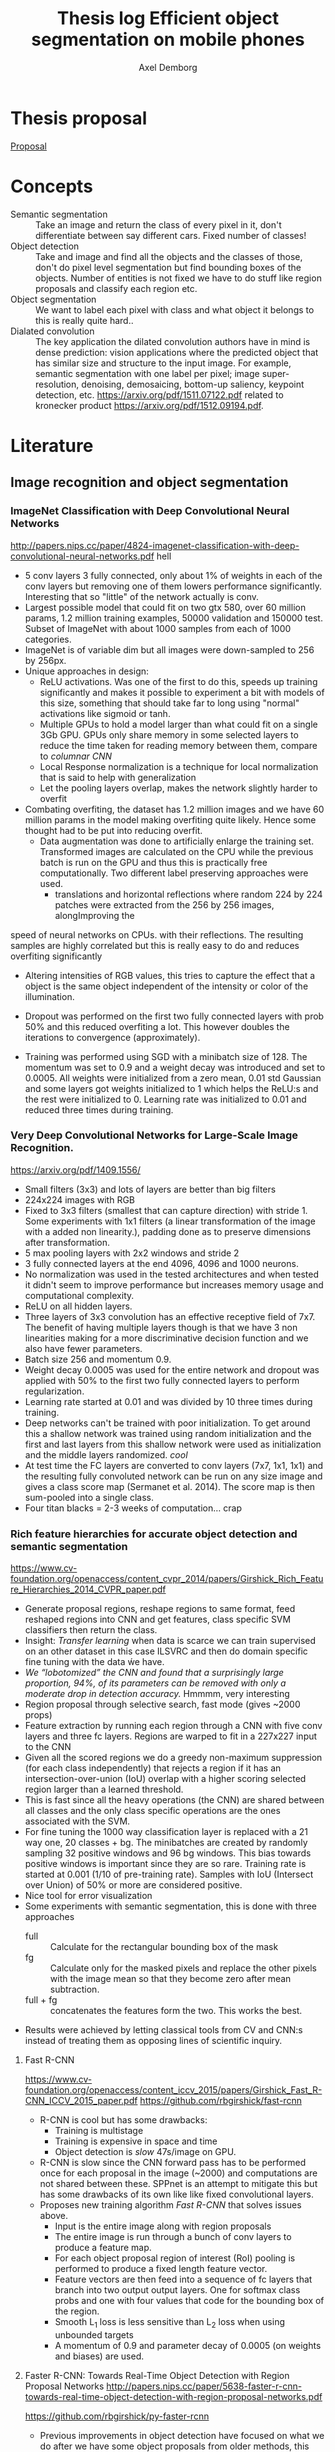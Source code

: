 #+TITLE: Thesis log Efficient object segmentation on mobile phones
#+AUTHOR: Axel Demborg



* Thesis proposal
  [[file:proposal.org][Proposal]]

* Concepts
  + Semantic segmentation :: Take an image and return the class of every pixel in it, don't differentiate between say different cars. Fixed number of classes!
  + Object detection :: Take and image and find all the objects and the classes of those, don't do pixel level segmentation but find bounding boxes of the objects. Number of entities is not fixed we have to do stuff like region proposals and classify each region etc.
  + Object segmentation :: We want to label each pixel with class and what object it belongs to this is really quite hard..
  + Dialated convolution :: The key application the dilated convolution authors have in mind is dense prediction: vision applications where the predicted object that has similar size and structure to the input image. For example, semantic segmentation with one label per pixel; image super-resolution, denoising, demosaicing, bottom-up saliency, keypoint detection, etc. https://arxiv.org/pdf/1511.07122.pdf related to kronecker product https://arxiv.org/pdf/1512.09194.pdf. 

* Literature
** Image recognition and object segmentation
*** ImageNet Classification with Deep Convolutional Neural Networks
    http://papers.nips.cc/paper/4824-imagenet-classification-with-deep-convolutional-neural-networks.pdf
    hell
    + 5 conv layers 3 fully connected, only about 1% of weights in each of the conv layers but removing one of them lowers performance significantly. Interesting that so "little" of the network actually is conv.
    + Largest possible model that could fit on two gtx 580, over 60 million params, 1.2 million training examples, 50000 validation and 150000 test. Subset of ImageNet with about 1000 samples from each of 1000 categories.
    + ImageNet is of variable dim but all images were down-sampled to 256 by 256px.
    + Unique approaches in design:
      + ReLU activations. Was one of the first to do this, speeds up training significantly and makes it possible to experiment a bit with models of this size, something that should take far to long using "normal" activations like sigmoid or tanh.
      + Multiple GPUs to hold a model larger than what could fit on a single 3Gb GPU. GPUs only share memory in some selected layers to reduce the time taken for reading memory between them, compare to /columnar CNN/
      + Local Response normalization is a technique for local normalization that is said to help with generalization
      + Let the pooling layers overlap, makes the network slightly harder to overfit
    + Combating overfiting, the dataset has 1.2 million images and we have 60 million params in the model making overfiting quite likely. Hence some thought had to be put into reducing overfit.
      + Data augmentation was done to artificially enlarge the training set. Transformed images are calculated on the CPU while the previous batch is run on the GPU and thus this is practically free computationally. Two different label preserving approaches were used. 
        + translations and horizontal reflections where random 224 by 224 patches were extracted from the 256 by 256 images, alongImproving the
speed of neural networks on CPUs. with their reflections. The resulting samples are highly correlated but this is really easy to do and reduces overfiting significantly
        + Altering intensities of RGB values, this tries to capture the effect that a object is the same object independent of the intensity or color of the illumination.
      + Dropout was performed on the first two fully connected layers with prob 50% and this reduced overfiting a lot. This however doubles the iterations to convergence (approximately).
    + Training was performed using SGD with a minibatch size of 128. The momentum was set to 0.9 and a weight decay was introduced and set to 0.0005. All weights were initialized from a zero mean, 0.01 std Gaussian and some layers got weights initialized to 1 which helps the ReLU:s and the rest were initialized to 0. Learning rate was initialized to 0.01 and reduced three times during training.

*** Very Deep Convolutional Networks for Large-Scale Image Recognition. 
    https://arxiv.org/pdf/1409.1556/
    + Small filters (3x3) and lots of layers are better than big filters
    + 224x224 images with RGB
    + Fixed to 3x3 filters (smallest that can capture direction) with stride 1. Some experiments with 1x1 filters (a linear transformation of the image with a added non linearity.), padding done as to preserve dimensions after transformation.
    + 5 max pooling layers with 2x2 windows and stride 2
    + 3 fully connected layers at the end 4096, 4096 and 1000 neurons.
    + No normalization was used in the tested architectures and when tested it didn't seem to improve performance but increases memory usage and computational complexity.
    + ReLU on all hidden layers.
    + Three layers of 3x3 convolution has an effective receptive field of 7x7. The benefit of having multiple layers though is that we have 3 non linearities making for a more discriminative decision function and we also have fewer parameters.
    + Batch size 256 and momentum 0.9.
    + Weight decay 0.0005 was used for the entire network and dropout was applied with 50% to the first two fully connected layers to perform regularization.
    + Learning rate started at 0.01 and was divided by 10 three times during training.
    + Deep networks can't be trained with poor initialization. To get around this a shallow network was trained using random initialization and the first and last layers from this shallow network were used as initialization and the middle layers randomized. /cool/
    + At test time the FC layers are converted to conv layers (7x7, 1x1, 1x1) and the resulting fully convoluted network can be run on any size image and gives a class score map (Sermanet et al. 2014). The score map is then sum-pooled into a single class.
    + Four titan blacks = 2-3 weeks of computation... crap

*** Rich feature hierarchies for accurate object detection and semantic segmentation 
    https://www.cv-foundation.org/openaccess/content_cvpr_2014/papers/Girshick_Rich_Feature_Hierarchies_2014_CVPR_paper.pdf
    + Generate proposal regions, reshape regions to same format, feed reshaped regions into CNN and get features, class specific SVM classifiers then return the class.
    + Insight: /Transfer learning/ when data is scarce we can train supervised on an other dataset in this case ILSVRC and then do domain specific fine tuning with the data ẃe have.
    + /We “lobotomized” the CNN and found that a surprisingly large proportion, 94%, of its parameters can be removed with only a moderate drop in detection accuracy./ Hmmmm, very interesting
    + Region proposal through selective search, fast mode (gives ~2000 props)
    + Feature extraction by running each region through a CNN with five conv layers and three fc layers. Regions are warped to fit in a 227x227 input to the CNN
    + Given all the scored regions we do  a greedy non-maximum suppression (for each class independently) that rejects a region if it has an intersection-over-union (IoU) overlap with a higher scoring selected region larger than a learned threshold.
    + This is fast since all the heavy operations (the CNN) are shared between all classes and the only class specific operations are the ones associated with the SVM.
    + For fine tuning the 1000 way classification layer is replaced with a 21 way one, 20 classes + bg. The minibatches are created by randomly sampling 32 positive windows and 96 bg windows. This bias towards positive windows is important since they are so rare. Training rate is started at 0.001 (1/10 of pre-training rate). Samples with IoU (Intersect over Union) of 50% or more are considered positive.
    + Nice tool for error visualization
    + Some experiments with semantic segmentation, this is done with three approaches
      + full :: Calculate for the rectangular bounding box of the mask
      + fg :: Calculate only for the masked pixels and replace the other pixels with the image mean so that they become zero after mean subtraction.
      + full + fg :: concatenates the features form the two. This works the best.
    + Results were achieved by letting classical tools from CV and CNN:s instead of treating them as opposing lines of scientific inquiry.


**** Fast R-CNN 
     https://www.cv-foundation.org/openaccess/content_iccv_2015/papers/Girshick_Fast_R-CNN_ICCV_2015_paper.pdf
     https://github.com/rbgirshick/fast-rcnn

     + R-CNN is cool but has some drawbacks:
       + Training is multistage
       + Training is expensive in space and time
       + Object detection is /slow/ 47s/image on GPU.
     + R-CNN is slow since the CNN forward pass has to be performed once for each proposal in the image (~2000) and computations are not shared between these. SPPnet is an attempt to mitigate this but has some drawbacks of its own like like fixed convolutional layers.
     + Proposes new training algorithm /Fast R-CNN/ that solves issues above.
       + Input is the entire image along with region proposals
       + The entire image is run through a bunch of conv layers to produce a feature map.
       + For each object proposal region of interest (RoI) pooling is performed to produce a fixed length feature vector.
       + Feature vectors are then feed into a sequence of fc layers that branch into two output output layers. One for softmax class probs and one with four values that code for the bounding box of the region.
       + Smooth L_1 loss is less sensitive than L_2 loss when using unbounded targets
       + A momentum of 0.9 and parameter decay of 0.0005 (on weights and biases) are used.


**** Faster R-CNN: Towards Real-Time Object Detection with Region Proposal Networks http://papers.nips.cc/paper/5638-faster-r-cnn-towards-real-time-object-detection-with-region-proposal-networks.pdf
     https://github.com/rbgirshick/py-faster-rcnn
     + Previous improvements in object detection have focused on what we do after we have some object proposals from older methods, this has lead to object proposals now being the bottleneck. In this article a approach is presented where a fully convolutional models replaces the previous regions proposals with a region proposal network (RPN) that has the improvement that it can share features with the object classifier, thus enabling almost cost free region proposals.
     + We can use the feature map from Fast R-CNN and do region proposals from those.
     + Training alternates between fine tuning for region proposals and object detection.
     + Achieves 5 fps.
     + RPN takes an image of any size and outputs a set of object rectangular proposals with associated objectness score.
     + To generate region props a small fc network is slided over the conv feature map of the last shared layer. Typically this looks at 3x3 pixels (since the network above is large this corresponds to a large receptive field) and outputs a lower dimensional vector (256-d or 512-d) this signature vector is then feed into two sibling fc networks that outputs the candidate box and the objectness score. This is implemented as a CNN with 3x3 receptive field and 256 output dims followed by two different 1x1 CNN layers.
     + At each sliding window location we predict k regions props so the reg layer has 4k outputs encoding the corners of the k regions and the cls network has 2k outputs coding the probability of each region being bg or object
     + The k proposals are parametrized relative to k reference boxes called anchors. Each anchor is centered at the sliding window in question and is associated with a scale and a aspect ratio (Whaat??). The article uses 3 scales and 3 aspect ratios.
     + Trained using a pragmatic four step approach
       1) Simply train a RPN for its own
       2) Train a separate network for Fast R-CNN using props generated from 1)
       3) Now use 2) to intitialize training for a new RPN but fix the conv layers and only train layers unique to RPN.
       4) Finally use 3) to fintune the layers unique to Fast R-CNN
**** Mask R-CNN
     https://arxiv.org/pdf/1703.06870.pdf
    
     + Extends Faster R-CNN by adding a branch for predicting an object mask.
     + Mask is created by a FCN model
     + RoIPool from R-CNN is replaced with RoIAllign which doesn't loose much spatial information and allows for pixel alignment on the masks.
     + Human pose estimation :: One hot binary mask is used for each key point. Minimize cross-entropy loss over m^2-way softmax which encourages a single point being predicted.

*** Learning to Segment Object Candidates
    http://papers.nips.cc/paper/5852-learning-to-segment-object-candidates.pdf
    + Not so fun? feels a bit off? 
   
**** Learning to Refine Object Segments
     https://arxiv.org/pdf/1603.08695.pdf
     + Output a course mask in a feed forward pass then refine it using features from successfully deeper layers.

*** SegNet: A Deep Convolutional Encoder-Decoder Architecture for Image Segmentation
    https://arxiv.org/pdf/1511.00561.pdf

    + Fully convolutional, encoder-decoder. Encoder topologically the 13 conv layers from the VGG16 network. This is then decoded through usage of the pooling indices and some convolutions to produce a new feature map of input size in which we can do pixel-wise classification.
    + Designed to be efficient in memory and computation during inference.
    + Very detailed literature review 2016
    + Uses batch norm
    + Storing the indices from pooling uses way less memory than storing the entire feature maps would, 2 bits vs 4 floats per max pool.
    + Stuff like meadian frequency balancing for classes that are not as common?

*** ENet: A Deep Neural Network Architecture for Real-Time Semantic Segmentation
    https://arxiv.org/pdf/1606.02147.pdf

    + Optimized for mobile performance!
    + Batch norm and PReLU (leaky ReLU)
    + No biases used in the projections
    + Strong downsampling makes for large receptive fields which is useful for context, however it makes for a loss in resolution that hurts when we want to do pixel-level segmentation in the input image. /dilated convolutions/ might help?
    + It's heavy to work with large images, hence we want to do downsampling early and reduce the amount of data we have to process. Early downsampling layers shouldn't contribute to classification but instead act as powerful feature extractors.
    + In SegNet encoder/decoder are symmetrical, this might not be necessary here a way smaller decoder is used since its task should be simpler, only upsample.
    + Convolutional filters can be /factorized/ a nxn filter can be replaced with a 1xn followed by a nx1 which is lighter to compute and in many cases just as good.
    + Dilated convolutions?! [[http://www.inference.vc/dilated-convolutions-and-kronecker-factorisation/][some blogg]]
    + Regularization using Spatial Dropout
    + Heyo, finally someone uses ADAM

*** The One Hundred Layers Tiramisu: FC DenseNets for Semantic Segmentation
    https://arxiv.org/pdf/1611.09326.pdf
    https://github.com/SimJeg/FC-DenseNet

    + [[https://arxiv.org/pdf/1608.06993.pdf][DensNets]], every layer is directly connected to every other in a feed-forward fashion.
    + State of the art CNN:s heavily reduce dimensionality by pooling layers which is good if we want to predict a single label. Not good for dense prediction
    + FCN:s or Fully Convolutional Networks work with downsampling and upsammpling, adding skip connections between layers to keep fine-grained information.
    + DensNet architecture is extended to be fully convolutional, mitigating feature map explosion.
    + Models were trained from scratch!
    + weight decay 1e-4 and dropout 0.2
    + Feature maps are concatenated after all layers, not in upsampling though.
    + Very deep networks ~103 layers and quite few parameters, 10 fold reduction compared to state of the art.

** Misc
*** Exploiting Local Structures with the Kronecker Layer in Convolutional Networks
    https://arxiv.org/pdf/1512.09194.pdf

    + Approximating weight mx with kronecker product of two other mx:es 
*** Maxout networks                                             :Interesting:
    https://arxiv.org/pdf/1302.4389.pdf

    + Architecture directly dessigned for dropout
      
** Predicting parameters in deep learning
   http://papers.nips.cc/paper/5025-predicting-parameters-in-deep-learning.pdf
   
   + Weights in neural networks tend to be structured, this can be used.
   + It is highly likely that a pixel in an image is the weighted average of it's neighbors. If we use this fact we don't have to store weights for every input.
   + One way of representing a weight matrix in a sparse way is in a factorized format \(W = UV\) however there is redundancy in that \(W = UV = (UQ)(Q^{-1}V) \) so one way of making the hproblem well defined is by selecting U and only learn V, but how?
   + U becomes a dictionary of basis functions, what is a good choice? We can use previous knowledge to build U, either as a selection of Fourier wavelets that encode a notion of smoothness or as some kernel function.
   + In the best case we are able to predict more than 95% of the weights of a network without any drop in accuracy.

** Quantazing weights
*** Training deep neural networks with low precision multiplications
    https://arxiv.org/pdf/1412.7024.pdf

    + Multiplications are the most space and power hungry operations in deep neural networks
    + low precision multiplications are sufficient not only for running trained networks but also for training
    + Dynamic fixed point use a common exponent for multiple values, good trade of between Floating point and Fixed point
    + Also uses maxout units
    + Shows that 16bit floating or dynamic point works good
*** Deep learning with Limited Numerical Precision
    http://proceedings.mlr.press/v37/gupta15.pdf

    + 16 bit seems to work as well as 32 bit for training
    + Stochastic rounding is central to get this working on deep networks
*** Improving the speed of neural networks on CPUs
   + mostly about stuff that can work faster if we program in C, not gonna do that though
   + Easy to convert to low precision int /if/ the activations are probabilities (from sigmoid) and hence bounded between 0 and 1, not as obvious with say relu or maxout.
*** Quantized neural networks: Training Neural Networks with low Precision Weights and Activations
    https://arxiv.org/pdf/1609.07061.pdf

    + Both training and inference are performed with reduced bit accuracy
    + Weights and activations constrained to -1 and 1
    + Binarization either sign or a stochastic process, the deterministic version is faster and easier to work with so it is preferred over the stochastic version even though that has some nice theoretical advantages.
    + Gradients still calculated as realvalued
    
** Alternative Convolution
*** Dialated Convolutions
    https://arxiv.org/pdf/1511.07122.pdf

    + Traditional convolutions are designed for problems like image classification, problems that require /dense estimation/ however need good spatial accuracy and a wide receptive fields. Dialated convolution tries to fill this gap.
    + The dilated conv operator can apply the same filter at multiple scales using different dilation factors!
    + Random initialization works poorly, instead do some sort of identity initialization.
    + We still have to train the models for image classification in the start meaning networks with such proprieties will stay popular.
*** MobileNets: Effincient Convolutional Neural Networks for Mobile Vision Applications :Cool:
    https://arxiv.org/pdf/1704.04861.pdf
    Some keras code https://github.com/keras-team/keras/blob/master/keras/applications/mobilenet.py
    + Focus on speed but also yeilds small networks
    + /Depthwise serparable convolutions/
    + Litle regularization and data augmentation used since small models don't suffer that badly from overfitting
    + width multiplier \(\alpha\) is used to define a new uniformly thined network, has to be retrained from scratch
    + resolution multiplier \(\rho\) usually set implicilty by scaling input images
    + Also used with destilation and works great!

** Pruning and clustering of weights
*** Compressing Deep Neural Convolutional Networks using Vector Quantization
    https://arxiv.org/pdf/1412.6115.pdf
   
    + Simply applying k-means clustering on the weights or conducting product quantization can lead to a very good balance between model size and accuracy. 16-24 times reduction in size with a 1% loss in accuracy.
    + Models typicaly in the range of 200M but almost nobody downloads apps over 20M, compression required for feasability.
    + Models are hevily over parametrized? [[http://papers.nips.cc/paper/5025-predicting-parameters-in-deep-learning.pdf][(Denil et al., 2013)]] layers within one layer can be predicted from a subset of 5% of the weights.
    + In general we have 90% of weights in FC layers and 90% of running time in CNN layers (Zeiler & Fergus, 2013). This means that we speed up networks up working on the convolutional layers and make them smaler by working on the fully connected layers.
    + Scalar quantization from k-means and structred quantization from prroduct quantization or residual quantization.
    + Two paths for compressing parameters:
      + Matrix factorisation :: SVD on parameter matrix. Has sucessfully been applied to speeding up CNN:s
      + Vector Quantization :: Has a few variants
        + Binarization :: Relly aggresive technique \[ \hat{W_{ij}} = 1 ~ \textit{if} ~ W_{ij} \geq 0 ~ \textit{else} -1 \] This will compress data by a factor 32 since every float32 is represented as a single bit.
        + k-means :: Do k-means on the values in each weight mx, store a code book plus the index of each weight. Compression factor is \(32 / \log_2(k)\) assuming the size of the code book is negligible. Surprisingly good results for such a simple model.
        + product quantization :: From [[https://lear.inrialpes.fr/pubs/2011/JDS11/jegou_searching_with_quantization.pdf][(Jegou et al., 2011)]]
        + residual quantization :: From [[http://www.mdpi.com/1424-8220/10/12/11259/htm][(Chen et al., 2010)]]

*** Compressing Neural Networks with the Hashing Trick
    http://proceedings.mlr.press/v37/chenc15.pdf
    + The trend in deep learning is to build bigger and bigger models absorbing ever growing datasets but we want to run stuff on mobile devices with limited memory etc, how do we handle this? HashedNets exploit the inherent redundancy in neural networks and randomly groups connection weights into buckets. All weights in one bucket share one parameter value.
    + Large models don't fit in the memory of mobile phones and we either have to transfer the data and do testing in the cloud (requires good internet, might share sensitive data, takes time) or train smaller models for mobile devices (bad performance, customers angry). We want to /Compress neural networks/
    + Get better performance by training on soft targets from bigger NN

*** Deep Compression: Compressing Deep Neural Networks with Pruning, Trained Quantization and Huffman Coding :Cool:
    https://arxiv.org/pdf/1510.00149.pdf

    + DNN:s are computationally and memory intense, bad for mobile devices
    + Compression in a three stage process
      + Pruning :: learn only important connections
      + Quantize weights :: Enforces weight sharing
      + Apply Huffman coding :: Takes advantage of biased distribution of weights
    + Pruning is performed by first training the network in a normal way then pruning away all the small-weight connections. The network is then retrained to learn the final values for the kept weights. weights are then stored as a sparse mx
    + Weights are clustered and and the weights within each cluster are set to be the same (mean of the real weights). a final round of training is then performed to make these centroid weights find their correct values.

*** Learning both Weights and Connections for Efficient Neural Networks
    http://papers.nips.cc/paper/5784-learning-both-weights-and-connections-for-efficient-neural-network.pdf

    + Neural network are heavy and slow, yeah, we know.
    + Prohibative for mobile, especially if we look at energy cost. Energy consumption is mainly form memory access and if we cant fit on the on chip SRAM (5 pJ/access) we have to go to off chip DRAM (640 pJ/access). So if we can fit our models on SRAM we can save a factor 100 on power for some applications.
    + Pruning of unimportant weights and retraining. Some biological similarity in the first months of a childs development.
    + Prune weights below a threshold, retrain after pruning.
    + L1 gives better performance before retraining since some wieghts are already forced to 0, however the quality of kept weights are poorer and after retraining we get better results from L2
    + Dropout rate has to be reduced for retraining proposed equation for this provided.
    + Iterative pruning finally gives optimal results.
    + Pruning threshold is taken as a quality parameter multiplied by the std of the layers weights.
    + retrain with 1/10 learning rate.

** Teacher-Student learning

*** TODO Model Compression
    http://www.niculescu-mizil.org/papers/rtpp364-bucila.rev2.pdf

    + This is where training a smaller network to mimic a larger one was introduced. Train on a ensamble of networks

*** Do Deep Nets Really Need to be Deep?
    http://papers.nips.cc/paper/5484-do-deep-nets-really-need-to-be-deep.pdf

    + /Why/ do deep convolutional networks work better than shallow fully connected ones? Well they aren't really
    + We can build mimic models that train on the soft output from larger networks instead of the actual targets. This can give smaller networks with the same performance even tough we could not have trained that smaller network from scratch. This means that the function is /learnable/ by a small network but that current training algorithms can't find the right settings!
    + We train on the logits values before soft max. Easier to learn for the student model if we skip the information loss that passing logits to prob space introduces.
    + Normalizing targets improves L2 loss slightly.
    + A linear bottleneck layer added between input and hidden layer, this works as a factorisation of the weight mx and both reduces training time and memory consumption.
    + model compression works best when the unlabeled set is very large, and when the unlabeled samples do not fall on train points where the teacher model is likely to have overfit.
    + Why does this work?! Well, erroneous lables may be filtered away by the teacher and the soft lables contain more information than the one-hot alternatives. These mechanisms work like regularization, preventing the student from overfiting.
    + Important to note that unlabeled data can be used for transfer learning from teacher to student.
    + The shallow models train faster and more importantly can execute way better in parallel at inference time than the deep models when we can't batch process.
*** Distilling the Knowledge in a Neural Network
    https://arxiv.org/pdf/1503.02531.pdf
    + Train a large cumbersome model to understand that data and then distill it for deployment.
    + It is blocking to view the knowledge in the network as the weights learned. If we instead think of it as a mapping from input to output vectors it is easier to see how this could be distilled.
    + Instead of training on logits the temperature of the softmax is raised until the output is sufficiently smooth.
    + A combination of soft (output from teacher) and hard (actual) lables can be used with some gain.
    + Experiments were done by only using 7 and 8 in the transfer set. This gives a huge error of 47.3% on the test set. Most of this is due to incorrect biases though which is demonstrated by reducing the biases of 7 and 8 by 7.6 (optimizing test performance) and getting 13.2% errors! This is extraordinary! By never having seen most of the digits and just being told which 7 and 8 look like other digits and how mush the student learns quite well how a 3 looks, whaat?!
  
*** FitNets: Hints for Thin Deep Nets                                  :Cool:
    https://arxiv.org/abs/1412.6550

    + Students are thin and deep networks, fewer parameters and faster execution
    + Other approches flatten the networks or keep the same depth but deepth is very expressive, why not go deeper?
    + Supervission at intermidiate layers has proven to be helpful (Chen-Yu et al., 2014; Szegedy et al., 2014; Gulcehre & Bengio, 2013)
    + Student is thiner and deeper than teacher, also gets intermediate-level hints to learn good representations.
    + Trains like destilation with relaxed softmax, not directly on logits and loss is sum over true and soft labels
    + Can't train deeper students directly
      + Hints solve this problem by making a intermediate layer in the student network model a intermediate layer in the teacher. This is a form of regularization and the deeper the layer we link is the stiffer the student becomes. In the paper the middle layers of student and teacher are linked.
      + The teacher layer might be bigger than the student one so a regressor is added to make the layers comparable.
      + The FitNet is then trained up untill the guided layer by minimizing L2 error between teachers hint layer and students guided layer with added regressor.
      + A conv regressor is used.
    + Trained stage-wise, first train hints then train the entire network to minimize destilation loss.
    + Relation to curricilum learning
      + The weight of the teachers error \(\lambda\) is annealed linearly during training allowing for examples on which the teacher is unsure have a litle impact early on and get more and more impactful as it decays. This means that easy samples are weighted heavily in the start making for a solid foundation and then hard samples get their place and the network keeps improving.
      + Uses maxout layers https://arxiv.org/pdf/1302.4389.pdf
      + Given a computational budget deeper networks are better than shallow ones
*** DO DEEP CONVOLUTIONAL NETS REALLY NEED TO BE DEEP AND CONVOLUTIONAL?
    https://arxiv.org/pdf/1603.05691.pdf

    + Yes they do! oh, crap we can't just flatten out everything :(
    + Ba and Cuna (Do deep nets really..) demonstrate good results on TMIT that is not that dependant on convolution however they have a harder time working on CIFAR10
    + Bayesian optimization to explore architecture and hyper param space implementation [[https://github.com/JasperSnoek/spearmint][Spearmint]]
    + Checkout /FitNets (romero et al 2015)/
    + Teacher ensamble gets 93.8% on CIFAR10
    + No weight decay or dropout for students, has proven to just hinder performance
    + Huge gap between students with and without convolutions, they appear to be crucial. The gains from soft labels also decreese with student models more similar to the teacher.
    + Although the shallow models are not as accurate as the deep ones they are still the best trained in their respective categories.
    + Dropout gave consitantly worse results when training the students and indicates that soft lables work as a powerful regualizer
** Bayesian Compression for Deep Learning
   http://papers.nips.cc/paper/6921-bayesian-compression-for-deep-learning

   + Want to enable running models on cars, phones and robots.
   + In alexnet for example we have 4% of weights in conv layers but 91% of calculations here.
   + This approach prunes entire neurons
   + Can determine the suitable amount of bits to use for string the weights
   + Is bayesian with all its gains and drawbacks.
   + Clustering of weights is great at compressing data but is slow when we need to rebuild the matrices during testing.
** TODO Reading list
*** Batch Normalization: Accelerating Deep Network Training by Reducing Internal Covariate Shift
    http://proceedings.mlr.press/v37/ioffe15.pdf
*** FLATTENED CONVOLUTIONAL NEURAL NETWORKS FOR FEEDFORWARD ACCELERATION
    https://arxiv.org/pdf/1412.5474.pdf
*** SqueezeNet
    https://arxiv.org/abs/1602.07360
*** http://www.di.ens.fr/data/publications/papers/phd_sifre.pdf
*** Enhanced MLP performance and fault tolerance resulting from synaptic weight noise during training
    https://pdfs.semanticscholar.org/60e6/6781bf17f8103bbc57fc5daeb6fbc5e4b910.pdf
* Meetings 
** DONE Meeting 1 
   CLOSED: [2018-02-02 fre 13:54]
  + segmentation, few classes like four
  + lots of variation in data
  + good data set of forgorund, rgb feet images from scanners --> synthetic dataset
  + Testing image segmentation state of the art
  + Realtime segmentation = realtime feedback
  + One possible output is running on the scanners
  + Fine to but images in repport, same for numbers if anything we want to brag about it
  + For specification more detail and do time plan
  + Formalize for specification, what is good?
  + This is a bit open ended what we can expect
  + Ensamble as teacher might expect better than individuals for
  + hintsnet
  + Checkpoints
    + Do specification mention options
    + Do related work
    + Halfway seminar 
